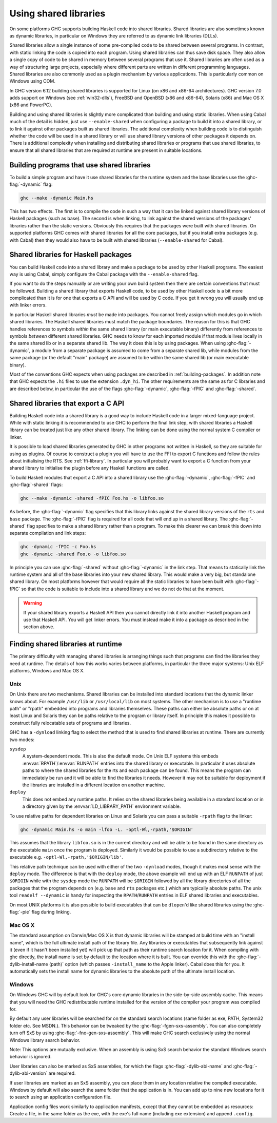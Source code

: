 .. _using-shared-libs:

Using shared libraries
======================

.. index::
   single: Shared libraries; using
   single: Dynamic libraries; using

On some platforms GHC supports building Haskell code into shared
libraries. Shared libraries are also sometimes known as dynamic
libraries, in particular on Windows they are referred to as dynamic link
libraries (DLLs).

Shared libraries allow a single instance of some pre-compiled code to be
shared between several programs. In contrast, with static linking the
code is copied into each program. Using shared libraries can thus save
disk space. They also allow a single copy of code to be shared in memory
between several programs that use it. Shared libraries are often used as
a way of structuring large projects, especially where different parts
are written in different programming languages. Shared libraries are
also commonly used as a plugin mechanism by various applications. This
is particularly common on Windows using COM.

In GHC version 6.12 building shared libraries is supported for Linux (on
x86 and x86-64 architectures). GHC version 7.0 adds support on Windows
(see :ref:`win32-dlls`), FreeBSD and OpenBSD (x86 and x86-64), Solaris
(x86) and Mac OS X (x86 and PowerPC).

Building and using shared libraries is slightly more complicated than
building and using static libraries. When using Cabal much of the detail
is hidden, just use ``--enable-shared`` when configuring a package to
build it into a shared library, or to link it against other packages
built as shared libraries. The additional complexity when building code
is to distinguish whether the code will be used in a shared library or
will use shared library versions of other packages it depends on. There
is additional complexity when installing and distributing shared
libraries or programs that use shared libraries, to ensure that all
shared libraries that are required at runtime are present in suitable
locations.

Building programs that use shared libraries
-------------------------------------------

To build a simple program and have it use shared libraries for the
runtime system and the base libraries use the :ghc-flag:`-dynamic` flag:

.. code-block:: none

    ghc --make -dynamic Main.hs

This has two effects. The first is to compile the code in such a way
that it can be linked against shared library versions of Haskell
packages (such as base). The second is when linking, to link against the
shared versions of the packages' libraries rather than the static
versions. Obviously this requires that the packages were built with
shared libraries. On supported platforms GHC comes with shared libraries
for all the core packages, but if you install extra packages (e.g. with
Cabal) then they would also have to be built with shared libraries
(``--enable-shared`` for Cabal).

Shared libraries for Haskell packages
-------------------------------------

You can build Haskell code into a shared library and make a package to
be used by other Haskell programs. The easiest way is using Cabal,
simply configure the Cabal package with the ``--enable-shared`` flag.

If you want to do the steps manually or are writing your own build
system then there are certain conventions that must be followed.
Building a shared library that exports Haskell code, to be used by other
Haskell code is a bit more complicated than it is for one that exports a
C API and will be used by C code. If you get it wrong you will usually
end up with linker errors.

In particular Haskell shared libraries *must* be made into packages. You
cannot freely assign which modules go in which shared libraries. The
Haskell shared libraries must match the package boundaries. The reason
for this is that GHC handles references to symbols *within* the same
shared library (or main executable binary) differently from references
to symbols *between* different shared libraries. GHC needs to know for
each imported module if that module lives locally in the same shared lib
or in a separate shared lib. The way it does this is by using packages.
When using :ghc-flag:`-dynamic`, a module from a separate package is assumed to
come from a separate shared lib, while modules from the same package (or
the default "main" package) are assumed to be within the same shared lib
(or main executable binary).

Most of the conventions GHC expects when using packages are described in
:ref:`building-packages`. In addition note that GHC expects the ``.hi``
files to use the extension ``.dyn_hi``. The other requirements are the
same as for C libraries and are described below, in particular the use
of the flags :ghc-flag:`-dynamic`, :ghc-flag:`-fPIC` and :ghc-flag:`-shared`.

Shared libraries that export a C API
------------------------------------

Building Haskell code into a shared library is a good way to include
Haskell code in a larger mixed-language project. While with static
linking it is recommended to use GHC to perform the final link step,
with shared libraries a Haskell library can be treated just like any
other shared library. The linking can be done using the normal system C
compiler or linker.

It is possible to load shared libraries generated by GHC in other
programs not written in Haskell, so they are suitable for using as
plugins. Of course to construct a plugin you will have to use the FFI to
export C functions and follow the rules about initialising the RTS. See
:ref:`ffi-library`. In particular you will probably want to export a C
function from your shared library to initialise the plugin before any
Haskell functions are called.

To build Haskell modules that export a C API into a shared library use
the :ghc-flag:`-dynamic`, :ghc-flag:`-fPIC` and :ghc-flag:`-shared` flags:

.. code-block:: none

    ghc --make -dynamic -shared -fPIC Foo.hs -o libfoo.so

As before, the :ghc-flag:`-dynamic` flag specifies that this library links
against the shared library versions of the ``rts`` and ``base`` package. The
:ghc-flag:`-fPIC` flag is required for all code that will end up in a shared
library. The :ghc-flag:`-shared` flag specifies to make a shared library rather
than a program. To make this clearer we can break this down into separate
compilation and link steps:

.. code-block:: none

    ghc -dynamic -fPIC -c Foo.hs
    ghc -dynamic -shared Foo.o -o libfoo.so

In principle you can use :ghc-flag:`-shared` without :ghc-flag:`-dynamic` in the
link step. That means to statically link the runtime system and all of the base
libraries into your new shared library. This would make a very big, but
standalone shared library. On most platforms however that would require all the
static libraries to have been built with :ghc-flag:`-fPIC` so that the code is
suitable to include into a shared library and we do not do that at the moment.

.. warning::
    If your shared library exports a Haskell API then you cannot
    directly link it into another Haskell program and use that Haskell API.
    You will get linker errors. You must instead make it into a package as
    described in the section above.

.. _finding-shared-libs:

Finding shared libraries at runtime
-----------------------------------

The primary difficulty with managing shared libraries is arranging
things such that programs can find the libraries they need at runtime.
The details of how this works varies between platforms, in particular
the three major systems: Unix ELF platforms, Windows and Mac OS X.

.. _finding-shared-libs-unix:

Unix
~~~~

On Unix there are two mechanisms. Shared libraries can be installed into
standard locations that the dynamic linker knows about. For example
``/usr/lib`` or ``/usr/local/lib`` on most systems. The other mechanism
is to use a "runtime path" or "rpath" embedded into programs and
libraries themselves. These paths can either be absolute paths or on at
least Linux and Solaris they can be paths relative to the program or
library itself. In principle this makes it possible to construct fully
relocatable sets of programs and libraries.

GHC has a ``-dynload`` linking flag to select the method that is used to
find shared libraries at runtime. There are currently two modes:

``sysdep``
    A system-dependent mode. This is also the default mode. On Unix ELF
    systems this embeds :envvar:`RPATH`\/:envvar:`RUNPATH` entries into the shared
    library or executable. In particular it uses absolute paths to where
    the shared libraries for the rts and each package can be found. This
    means the program can immediately be run and it will be able to find
    the libraries it needs. However it may not be suitable for
    deployment if the libraries are installed in a different location on
    another machine.

``deploy``
    This does not embed any runtime paths. It relies on the shared
    libraries being available in a standard location or in a directory
    given by the :envvar:`LD_LIBRARY_PATH` environment variable.

To use relative paths for dependent libraries on Linux and Solaris you
can pass a suitable ``-rpath`` flag to the linker:

.. code-block:: none

    ghc -dynamic Main.hs -o main -lfoo -L. -optl-Wl,-rpath,'$ORIGIN'

This assumes that the library ``libfoo.so`` is in the current directory
and will be able to be found in the same directory as the executable
``main`` once the program is deployed. Similarly it would be possible to
use a subdirectory relative to the executable e.g.
``-optl-Wl,-rpath,'$ORIGIN/lib'``.

This relative path technique can be used with either of the two
``-dynload`` modes, though it makes most sense with the ``deploy`` mode.
The difference is that with the ``deploy`` mode, the above example will
end up with an ELF ``RUNPATH`` of just ``$ORIGIN`` while with the
``sysdep`` mode the ``RUNPATH`` will be ``$ORIGIN`` followed by all the
library directories of all the packages that the program depends on
(e.g. ``base`` and ``rts`` packages etc.) which are typically absolute
paths. The unix tool ``readelf --dynamic`` is handy for inspecting the
``RPATH``/``RUNPATH`` entries in ELF shared libraries and executables.

On most UNIX platforms it is also possible to build executables that can be
``dlopen``\'d like shared libraries using the :ghc-flag:`-pie` flag during
linking.

.. _finding-shared-libs-mac:

Mac OS X
~~~~~~~~

The standard assumption on Darwin/Mac OS X is that dynamic libraries will be
stamped at build time with an "install name", which is the full ultimate
install path of the library file. Any libraries or executables that
subsequently link against it (even if it hasn't been installed yet) will pick
up that path as their runtime search location for it. When compiling with ghc
directly, the install name is set by default to the location where it is built.
You can override this with the :ghc-flag:`-dylib-install-name ⟨path⟩` option
(which passes ``-install_name`` to the Apple linker). Cabal does this for you.
It automatically sets the install name for dynamic libraries to the absolute
path of the ultimate install location.

.. _finding-shared-libs-windows:

Windows
~~~~~~~~

On Windows GHC will by default look for GHC's core dynamic libraries in
the side-by-side assembly cache. This means that you will need the GHC
redistributable runtime installed for the version of the compiler your
program was compiled for.

By default any user libraries will be searched for on the standard search
locations (same folder as exe, PATH, System32 folder etc. See MSDN.).
This behavior can be tweaked by the :ghc-flag:`-fgen-sxs-assembly`. You can
also completely turn off SxS by using :ghc-flag:`-fno-gen-sxs-assembly`. This
will make GHC search exclusively using the normal Windows library search behavior.

Note: This options are mutually exclusive. When an assembly is using SxS search behavior
the standard Windows search behavior is ignored.

User libraries can also be marked as SxS assemblies, for which the flags
:ghc-flag:`-dylib-abi-name` and :ghc-flag:`-dylib-abi-version` are required.

If user libraries are marked as an SxS assembly, you can place them in any location relative
the compiled executable. Windows by default will also search the same folder that the
application is in. You can add up to nine new locations for it to search using an application
configuration file.

.. code-block:xml
    <configuration>
      <windows>
        <assemblyBinding xmlns="urn:schemas-microsoft-com:asm.v1">
          <probing privatePath="bin;..\bin" />
        </assemblyBinding>
      </windows>
    </configuration>

Application config files work similarly to application manifests, except that they cannot be
embedded as resources: Create a file, in the same folder as the exe, with the exe's full name
(including exe extension) and append ``.config``.